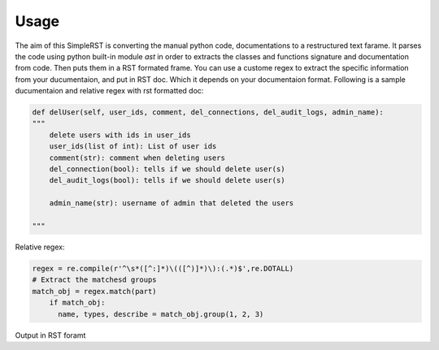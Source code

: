 ==========
 Usage
==========

The aim of this SimpleRST is converting the manual python code, documentations to a restructured text farame.
It parses the code using python built-in module `ast` in order to extracts the classes and functions signature and documentation from code. Then puts them in a RST formated frame. You can use a custome regex to extract the specific
information from your ducumentaion, and put in RST doc. Which it depends on your documentaion format. Following is a
sample ducumentaion and relative regex with rst formatted doc:


.. code-block:: python

  def delUser(self, user_ids, comment, del_connections, del_audit_logs, admin_name):
  """
      delete users with ids in user_ids
      user_ids(list of int): List of user ids
      comment(str): comment when deleting users
      del_connection(bool): tells if we should delete user(s)
      del_audit_logs(bool): tells if we should delete user(s)

      admin_name(str): username of admin that deleted the users

  """

Relative regex:

.. code-block:: python

  regex = re.compile(r'^\s*([^:]*)\(([^)]*)\):(.*)$',re.DOTALL)
  # Extract the matchesd groups
  match_obj = regex.match(part)
      if match_obj:
        name, types, describe = match_obj.group(1, 2, 3)


Output in RST foramt


.. py:attribute:: delUser(['self', 'user_ids', 'comment', 'del_connections', 'del_audit_logs', 'admin_name', 'remote_address'])

   Format the exception with a traceback.


   :param user_ids:  List of user ids
   :type user_ids: list of int
   :param comment:  comment when deleting users
   :type comment: str
   :param del_connection:  tells if we should delete user(s) connection logs too
   :type del_connection: bool
   :param del_audit_logs:  tells if we should delete user(s) audit logs too

   :type del_audit_logs: bool
   :param admin_name:  username of admin that deleted the users
   :type admin_name: str
   :rtype: list of string
